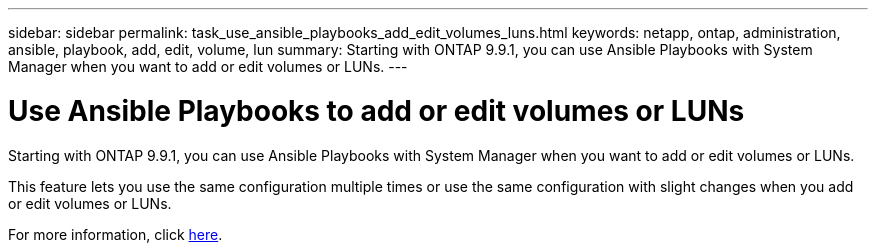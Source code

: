 ---
sidebar: sidebar
permalink: task_use_ansible_playbooks_add_edit_volumes_luns.html
keywords: netapp, ontap, administration, ansible, playbook, add, edit, volume, lun
summary: Starting with ONTAP 9.9.1, you can use Ansible Playbooks with System Manager when you want to add or edit volumes or LUNs.
---

= Use Ansible Playbooks to add or edit volumes or LUNs
:toc: macro
:toclevels: 1
:hardbreaks:
:nofooter:
:icons: font
:linkattrs:
:imagesdir: ./media/

[.lead]

//Ghosted in 9.9.1

Starting with ONTAP 9.9.1, you can use Ansible Playbooks with System Manager when you want to add or edit volumes or LUNs.

This feature lets you use the same configuration multiple times or use the same configuration with slight changes when you add or edit volumes or LUNs.

For more information, click link:task_admin_use_ansible_playbooks_add_edit_volumes_luns.html[here].
